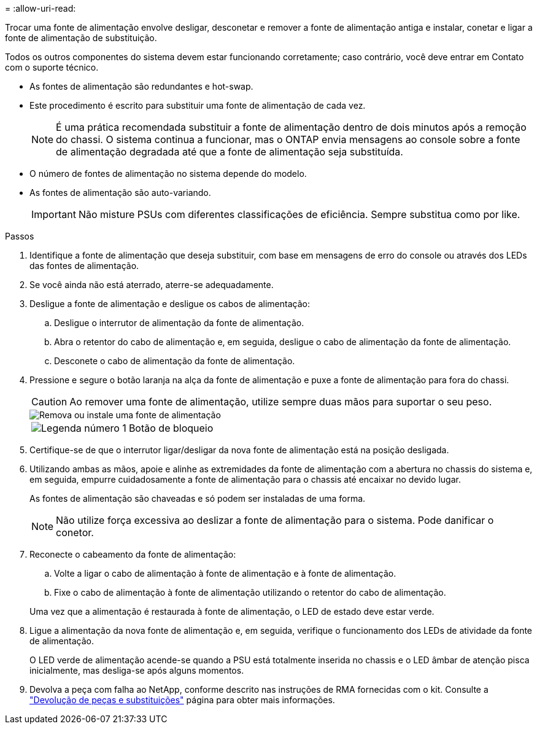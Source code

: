 = 
:allow-uri-read: 


Trocar uma fonte de alimentação envolve desligar, desconetar e remover a fonte de alimentação antiga e instalar, conetar e ligar a fonte de alimentação de substituição.

Todos os outros componentes do sistema devem estar funcionando corretamente; caso contrário, você deve entrar em Contato com o suporte técnico.

* As fontes de alimentação são redundantes e hot-swap.
* Este procedimento é escrito para substituir uma fonte de alimentação de cada vez.
+

NOTE: É uma prática recomendada substituir a fonte de alimentação dentro de dois minutos após a remoção do chassi. O sistema continua a funcionar, mas o ONTAP envia mensagens ao console sobre a fonte de alimentação degradada até que a fonte de alimentação seja substituída.

* O número de fontes de alimentação no sistema depende do modelo.
* As fontes de alimentação são auto-variando.
+

IMPORTANT: Não misture PSUs com diferentes classificações de eficiência. Sempre substitua como por like.



.Passos
. Identifique a fonte de alimentação que deseja substituir, com base em mensagens de erro do console ou através dos LEDs das fontes de alimentação.
. Se você ainda não está aterrado, aterre-se adequadamente.
. Desligue a fonte de alimentação e desligue os cabos de alimentação:
+
.. Desligue o interrutor de alimentação da fonte de alimentação.
.. Abra o retentor do cabo de alimentação e, em seguida, desligue o cabo de alimentação da fonte de alimentação.
.. Desconete o cabo de alimentação da fonte de alimentação.


. Pressione e segure o botão laranja na alça da fonte de alimentação e puxe a fonte de alimentação para fora do chassi.
+

CAUTION: Ao remover uma fonte de alimentação, utilize sempre duas mãos para suportar o seu peso.

+
image::../media/drw_9000_remove_install_psu_module.svg[Remova ou instale uma fonte de alimentação]

+
[cols="1,4"]
|===


 a| 
image:../media/icon_round_1.png["Legenda número 1"]
 a| 
Botão de bloqueio

|===
. Certifique-se de que o interrutor ligar/desligar da nova fonte de alimentação está na posição desligada.
. Utilizando ambas as mãos, apoie e alinhe as extremidades da fonte de alimentação com a abertura no chassis do sistema e, em seguida, empurre cuidadosamente a fonte de alimentação para o chassis até encaixar no devido lugar.
+
As fontes de alimentação são chaveadas e só podem ser instaladas de uma forma.

+

NOTE: Não utilize força excessiva ao deslizar a fonte de alimentação para o sistema. Pode danificar o conetor.

. Reconecte o cabeamento da fonte de alimentação:
+
.. Volte a ligar o cabo de alimentação à fonte de alimentação e à fonte de alimentação.
.. Fixe o cabo de alimentação à fonte de alimentação utilizando o retentor do cabo de alimentação.


+
Uma vez que a alimentação é restaurada à fonte de alimentação, o LED de estado deve estar verde.

. Ligue a alimentação da nova fonte de alimentação e, em seguida, verifique o funcionamento dos LEDs de atividade da fonte de alimentação.
+
O LED verde de alimentação acende-se quando a PSU está totalmente inserida no chassis e o LED âmbar de atenção pisca inicialmente, mas desliga-se após alguns momentos.

. Devolva a peça com falha ao NetApp, conforme descrito nas instruções de RMA fornecidas com o kit. Consulte a https://mysupport.netapp.com/site/info/rma["Devolução de peças e substituições"^] página para obter mais informações.

